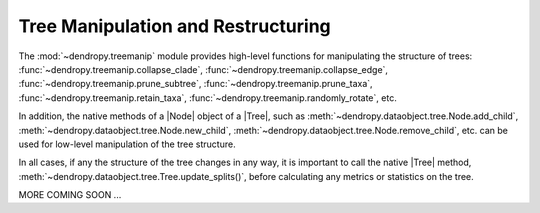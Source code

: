 ***********************************
Tree Manipulation and Restructuring
***********************************

The :mod:`~dendropy.treemanip` module provides high-level functions for manipulating the structure of trees: :func:`~dendropy.treemanip.collapse_clade`, :func:`~dendropy.treemanip.collapse_edge`, :func:`~dendropy.treemanip.prune_subtree`, :func:`~dendropy.treemanip.prune_taxa`, :func:`~dendropy.treemanip.retain_taxa`,  :func:`~dendropy.treemanip.randomly_rotate`, etc.

In addition, the native methods of a |Node| object of a |Tree|, such as :meth:`~dendropy.dataobject.tree.Node.add_child`, :meth:`~dendropy.dataobject.tree.Node.new_child`, :meth:`~dendropy.dataobject.tree.Node.remove_child`, etc. can be used for low-level manipulation of the tree structure.

In all cases, if any the structure of the tree changes in any way, it is important to call the native |Tree| method, :meth:`~dendropy.dataobject.tree.Tree.update_splits()`, before calculating any metrics or statistics on the tree.


MORE COMING SOON ...
